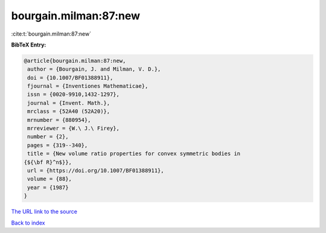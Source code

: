 bourgain.milman:87:new
======================

:cite:t:`bourgain.milman:87:new`

**BibTeX Entry:**

.. code-block:: bibtex

   @article{bourgain.milman:87:new,
    author = {Bourgain, J. and Milman, V. D.},
    doi = {10.1007/BF01388911},
    fjournal = {Inventiones Mathematicae},
    issn = {0020-9910,1432-1297},
    journal = {Invent. Math.},
    mrclass = {52A40 (52A20)},
    mrnumber = {880954},
    mrreviewer = {W.\ J.\ Firey},
    number = {2},
    pages = {319--340},
    title = {New volume ratio properties for convex symmetric bodies in
   {${\bf R}^n$}},
    url = {https://doi.org/10.1007/BF01388911},
    volume = {88},
    year = {1987}
   }

`The URL link to the source <ttps://doi.org/10.1007/BF01388911}>`__


`Back to index <../By-Cite-Keys.html>`__

